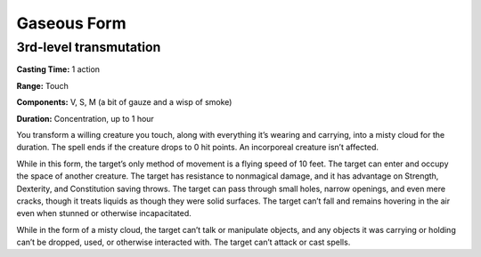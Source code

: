 
.. _srd:gaseous-form:

Gaseous Form
-------------------------------------------------------------

3rd-level transmutation
^^^^^^^^^^^^^^^^^^^^^^^

**Casting Time:** 1 action

**Range:** Touch

**Components:** V, S, M (a bit of gauze and a wisp of smoke)

**Duration:** Concentration, up to 1 hour

You transform a willing creature you touch, along with everything it’s
wearing and carrying, into a misty cloud for the duration. The spell
ends if the creature drops to 0 hit points. An incorporeal creature
isn’t affected.

While in this form, the target’s only method of movement is a flying
speed of 10 feet. The target can enter and occupy the space of another
creature. The target has resistance to nonmagical damage, and it has
advantage on Strength, Dexterity, and Constitution saving throws. The
target can pass through small holes, narrow openings, and even mere
cracks, though it treats liquids as though they were solid surfaces. The
target can’t fall and remains hovering in the air even when stunned or
otherwise incapacitated.

While in the form of a misty cloud, the target can’t talk or manipulate
objects, and any objects it was carrying or holding can’t be dropped,
used, or otherwise interacted with. The target can’t attack or cast
spells.
